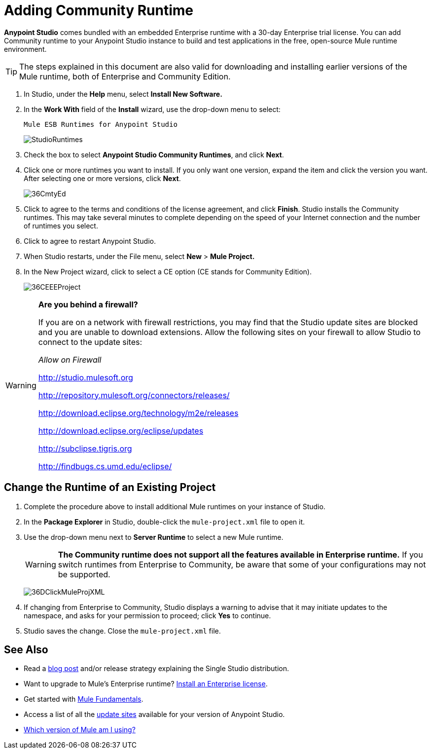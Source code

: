= Adding Community Runtime
:keywords: installing, community runtime, ce, open source

*Anypoint Studio* comes bundled with an embedded Enterprise runtime with a 30-day Enterprise trial license. You can add Community runtime to your Anypoint Studio instance to build and test applications in the free, open-source Mule runtime environment.

[TIP]
The steps explained in this document are also valid for downloading and installing earlier versions of the Mule runtime, both of Enterprise and Community Edition.

. In Studio, under the *Help* menu, select *Install New Software.*

. In the *Work With* field of the *Install* wizard, use the drop-down menu to select:
+
`Mule ESB Runtimes for Anypoint Studio`
+
image:StudioRuntimes.png[StudioRuntimes]

. Check the box to select *Anypoint Studio Community Runtimes*, and click *Next*.

. Click one or more runtimes you want to install. If you only want one version, expand the item and click the version you want. After selecting one or more versions, click *Next*.
+
image:36CmtyEd.png[36CmtyEd]

. Click to agree to the terms and conditions of the license agreement, and click *Finish*. Studio installs the Community runtimes. This may take several minutes to complete depending on the speed of your Internet connection and the number of runtimes you select.

. Click to agree to restart Anypoint Studio.

. When Studio restarts, under the File menu, select *New* > *Mule Project.*

. In the New Project wizard, click to select a CE option (CE stands for Community Edition).
+
image:36CEEEProject.png[36CEEEProject]

[WARNING]
====
*Are you behind a firewall?*

If you are on a network with firewall restrictions, you may find that the Studio update sites are blocked and you are unable to download extensions. Allow the following sites on your firewall to allow Studio to connect to the update sites:

_Allow on Firewall_

link:http://studio.mulesoft.org/[http://studio.mulesoft.org]

http://repository.mulesoft.org/connectors/releases/

http://download.eclipse.org/technology/m2e/releases

http://download.eclipse.org/eclipse/updates

link:http://subclipse.tigris.org/[http://subclipse.tigris.org]

http://findbugs.cs.umd.edu/eclipse/
====

== Change the Runtime of an Existing Project

. Complete the procedure above to install additional Mule runtimes on your instance of Studio. 

. In the *Package Explorer* in Studio, double-click the `mule-project.xml` file to open it.

. Use the drop-down menu next to *Server Runtime* to select a new Mule runtime.
+
[WARNING]
====
*The Community runtime does not support all the features available in Enterprise runtime.* If you switch runtimes from Enterprise to Community, be aware that some of your configurations may not be supported.
====
+
image:36DClickMuleProjXML.png[36DClickMuleProjXML]

. If changing from Enterprise to Community, Studio displays a warning to advise that it may initiate updates to the namespace, and asks for your permission to proceed; click *Yes* to continue. 

. Studio saves the change. Close the `mule-project.xml` file.

== See Also

* Read a link:https://blogs.mulesoft.com/dev/mule-dev/one-studio/[blog post] and/or release strategy explaining the Single Studio distribution.
* Want to upgrade to Mule's Enterprise runtime? link:/mule-user-guide/v/3.7/installing-an-enterprise-license[Install an Enterprise license].
* Get started with link:/mule-user-guide/v/3.7/mule-fundamentals[Mule Fundamentals].
* Access a list of all the link:/anypoint-studio/v/5/studio-update-sites[update sites] available for your version of Anypoint Studio.
* link:/mule-user-guide/v/3.7/installing[Which version of Mule am I using?]
